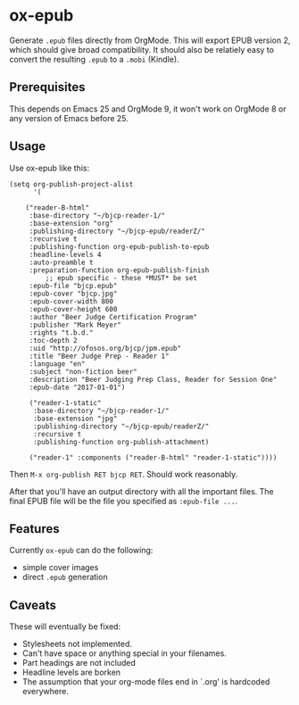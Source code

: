 * ox-epub

Generate =.epub= files directly from OrgMode. This will export EPUB
version 2, which should give broad compatibility. It should also be
relatiely easy to convert the resulting =.epub= to a =.mobi= (Kindle).

** Prerequisites

This depends on Emacs 25 and OrgMode 9, it won't work on OrgMode 8 or
any version of Emacs before 25.

** Usage

Use ox-epub like this:

#+BEGIN_EXAMPLE
(setq org-publish-project-alist
      '(

	("reader-B-html"
	 :base-directory "~/bjcp-reader-1/"
	 :base-extension "org"
	 :publishing-directory "~/bjcp-epub/readerZ/"
	 :recursive t
	 :publishing-function org-epub-publish-to-epub
	 :headline-levels 4
	 :auto-preamble t
	 :preparation-function org-epub-publish-finish
         ;; epub specific - these *MUST* be set
	 :epub-file "bjcp.epub"
	 :epub-cover "bjcp.jpg"
	 :epub-cover-width 800
	 :epub-cover-height 600
	 :author "Beer Judge Certification Program"
	 :publisher "Mark Meyer"
	 :rights "t.b.d."
	 :toc-depth 2
	 :uid "http://ofosos.org/bjcp/jpm.epub"
	 :title "Beer Judge Prep - Reader 1"
	 :language "en"
	 :subject "non-fiction beer"
	 :description "Beer Judging Prep Class, Reader for Session One"
	 :epub-date "2017-01-01")

	 ("reader-1-static"
	  :base-directory "~/bjcp-reader-1/"
	  :base-extension "jpg"
	  :publishing-directory "~/bjcp-epub/readerZ/"
	  :recursive t
	  :publishing-function org-publish-attachment)

	 ("reader-1" :components ("reader-B-html" "reader-1-static"))))
#+END_EXAMPLE

Then =M-x org-publish RET bjcp RET=. Should work reasonably.

After that you'll have an output directory with all the important
files. The final EPUB file will be the file you specified as
=:epub-file ...=.

** Features

Currently =ox-epub= can do the following:

 - simple cover images
 - direct =.epub= generation

** Caveats

These will eventually be fixed:

 - Stylesheets not implemented.
 - Can't have space or anything special in your filenames.
 - Part headings are not included
 - Headline levels are borken
 - The assumption that your org-mode files end in `.org' is hardcoded
   everywhere.
